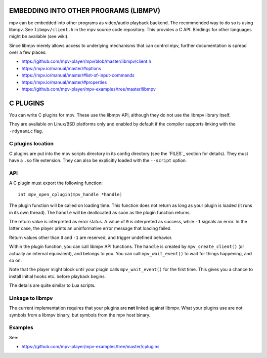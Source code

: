 EMBEDDING INTO OTHER PROGRAMS (LIBMPV)
======================================

mpv can be embedded into other programs as video/audio playback backend. The
recommended way to do so is using libmpv. See ``libmpv/client.h`` in the mpv
source code repository. This provides a C API. Bindings for other languages
might be available (see wiki).

Since libmpv merely allows access to underlying mechanisms that can control
mpv, further documentation is spread over a few places:

- https://github.com/mpv-player/mpv/blob/master/libmpv/client.h
- https://mpv.io/manual/master/#options
- https://mpv.io/manual/master/#list-of-input-commands
- https://mpv.io/manual/master/#properties
- https://github.com/mpv-player/mpv-examples/tree/master/libmpv

C PLUGINS
=========

You can write C plugins for mpv. These use the libmpv API, although they do not
use the libmpv library itself.

They are available on Linux/BSD platforms only and enabled by default if the
compiler supports linking with the ``-rdynamic`` flag.

C plugins location
------------------

C plugins are put into the mpv scripts directory in its config directory
(see the `FILES`_ section for details). They must have a ``.so`` file extension.
They can also be explicitly loaded with the ``--script`` option.

API
---

A C plugin must export the following function::

    int mpv_open_cplugin(mpv_handle *handle)

The plugin function will be called on loading time. This function does not
return as long as your plugin is loaded (it runs in its own thread). The
``handle`` will be deallocated as soon as the plugin function returns.

The return value is interpreted as error status. A value of ``0`` is
interpreted as success, while ``-1`` signals an error. In the latter case,
the player prints an uninformative error message that loading failed.

Return values other than ``0`` and ``-1`` are reserved, and trigger undefined
behavior.

Within the plugin function, you can call libmpv API functions. The ``handle``
is created by ``mpv_create_client()`` (or actually an internal equivalent),
and belongs to you. You can call ``mpv_wait_event()`` to wait for things
happening, and so on.

Note that the player might block until your plugin calls ``mpv_wait_event()``
for the first time. This gives you a chance to install initial hooks etc.
before playback begins.

The details are quite similar to Lua scripts.

Linkage to libmpv
-----------------

The current implementation requires that your plugins are **not** linked against
libmpv. What your plugins use are not symbols from a libmpv binary, but
symbols from the mpv host binary.

Examples
--------

See:

- https://github.com/mpv-player/mpv-examples/tree/master/cplugins
